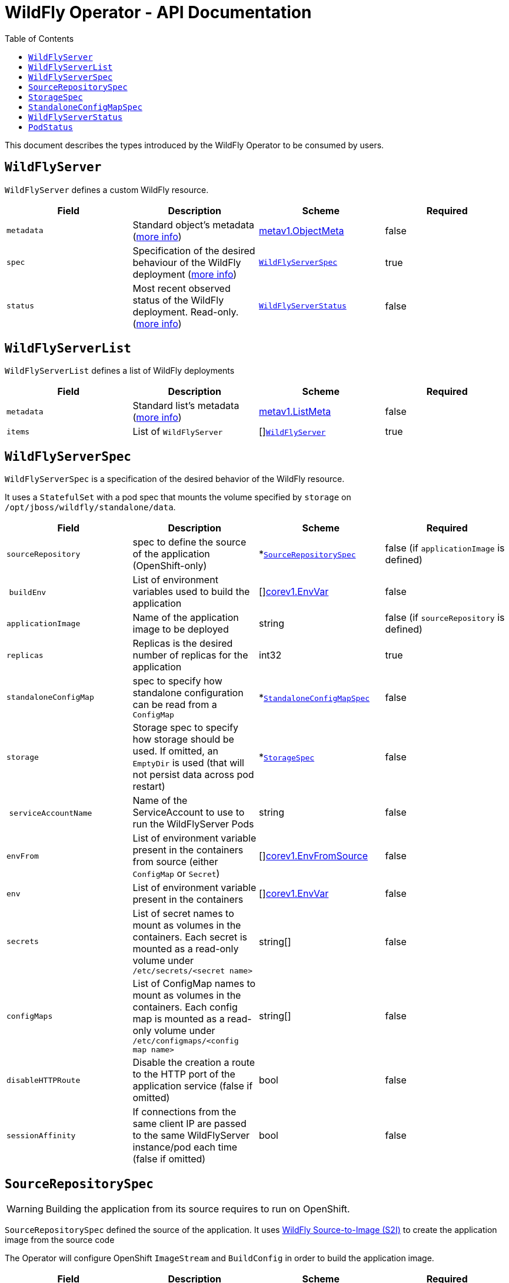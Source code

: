 = WildFly Operator - API Documentation
:toc:               left

This document describes the types introduced by the WildFly Operator to be consumed by users.

[[wildflyserver]]
## `WildFlyServer`

`WildFlyServer` defines a custom WildFly resource.

[options="header,footer"]
|=======================
| Field  | Description |Scheme| Required
| `metadata` | Standard object’s metadata (https://github.com/kubernetes/community/blob/master/contributors/devel/api-conventions.md#metadata[more info]) | https://kubernetes.io/docs/reference/generated/kubernetes-api/v1.11/#objectmeta-v1-meta[metav1.ObjectMeta] | false
| `spec` | Specification of the desired behaviour of the WildFly deployment (https://github.com/kubernetes/community/blob/master/contributors/devel/sig-architecture/api-conventions.md#spec-and-status[more info]) | <<wildflyserverspec>> | true
| `status` | Most recent observed status of the WildFly deployment. Read-only. (https://github.com/kubernetes/community/blob/master/contributors/devel/sig-architecture/api-conventions.md#spec-and-status#spec-and-status[more info]) | <<wildflyserverstatus>> | false |
|=======================

[[wildflyservelist]]
## `WildFlyServerList`

`WildFlyServerList` defines a list of WildFly deployments

[options="header,footer"]
|=======================
| Field  | Description |Scheme| Required
| `metadata` | Standard list's metadata (https://github.com/kubernetes/community/blob/master/contributors/devel/api-conventions.md#metadata[more info]) | https://kubernetes.io/docs/reference/generated/kubernetes-api/v1.11/#listmeta-v1-meta[metav1.ListMeta] | false
| `items` | List of `WildFlyServer` | []<<wildflyserver>> | true
|=======================


[[wildflyserverspec]]
## `WildFlyServerSpec`

`WildFlyServerSpec` is a specification of the desired behavior of the WildFly resource.

It uses a `StatefulSet` with a pod spec that mounts the volume specified by `storage` on `/opt/jboss/wildfly/standalone/data`.

[options="header,footer"]
|=======================
| Field  | Description |Scheme| Required
| `sourceRepository` | spec to define the source of the application (OpenShift-only) | *<<sourcerepositoryspec>> | false (if `applicationImage` is defined)
| `buildEnv` | List of environment variables used to build the application | []https://kubernetes.io/docs/reference/generated/kubernetes-api/v1.11/#envvar-v1-core[corev1.EnvVar] | false
| `applicationImage` | Name of the application image to be deployed | string | false (if `sourceRepository` is defined)
| `replicas` | Replicas is the desired number of replicas for the application | int32 | true
| `standaloneConfigMap` | spec to specify how standalone configuration can be read from a `ConfigMap` | *<<standaloneconfigmapspec>> |false
| `storage` | Storage spec to specify how storage should be used. If omitted, an `EmptyDir` is used (that will not persist data across pod restart) | *<<storagespec>> |false
| `serviceAccountName` | Name of the ServiceAccount to use to run the WildFlyServer Pods | string | false
| `envFrom` | List of environment variable present in the containers from source (either `ConfigMap` or `Secret`) | []https://kubernetes.io/docs/reference/generated/kubernetes-api/v1.11/#envfromsource-v1-core[corev1.EnvFromSource] |false
| `env` | List of environment variable present in the containers | []https://kubernetes.io/docs/reference/generated/kubernetes-api/v1.11/#envvar-v1-core[corev1.EnvVar] | false
| `secrets` | List of secret names to mount as volumes in the containers. Each secret is mounted as a read-only volume under `/etc/secrets/<secret name>` | string[] | false 
| `configMaps` | List of ConfigMap names to mount as volumes in the containers. Each config map is mounted as a read-only volume under `/etc/configmaps/<config map name>` | string[] | false
| `disableHTTPRoute`| Disable the creation a route to the HTTP port of the application service (false if omitted) | bool | false
| `sessionAffinity`| If connections from the same client IP are passed to the same WildFlyServer instance/pod each time (false if omitted) | bool | false
|=======================

[[sourcerepositoryspec]]
## `SourceRepositorySpec`

WARNING: Building the application from its source requires to run on OpenShift.

`SourceRepositorySpec` defined the source of the application.
It uses https://github.com/wildfly/wildfly-s2i[WildFly Source-to-Image (S2I)] to create the application image from the source code

The Operator will configure OpenShift `ImageStream` and `BuildConfig` in order to build the application image.

[options="header,footer"]
|=======================
| Field  | Description |Scheme| Required
| `url` | URL of the Git repository hosting the application code | string | true
| `ref` | Reference in the Git repository (can be a branch, a tag or a SHA-1 checksum) | string | false
| `contextDir` | Sub-directory where the source code for the application exists | string | false
| `gitHubWebHookSecret` | Secret used to validate requests from GitHub WebHook | string | false
| `genericWebHookSecret` | Secret used to validate requests from a generic WebHook | string | false
|=======================

The `BuildEnv` array can be used to configure the application building. These environment variables are passed to the `BuildConfig` resource
and will be processed during the `S2I` build process.

[[storagespec]]
## `StorageSpec`

`StorageSpec` defines the configured storage for a `WildFlyServer` resource. If neither an `emptyDir` nor a `volumeClaimTemplate` is defined,
a default `EmptyDir` will be used.

The Operator will configure the `StatefulSet` using information from this `StorageSpec` to mount a volume dedicated to the `standalone/data` directory
used by WildFly to persist its own data (e.g. transaction log). If an `EmptyDir` is used, the data will not survive a pod restart. If the application deployed on WildFly relies on
transaction, make sure to specify a `volumeClaimTemplate` that so that the same persistent volume can be reused upon pod restarts.

[options="header,footer"]
|=======================
| Field  | Description |Scheme| Required
| `emptyDir` | EmptyDirVolumeSource to be used by the WildFly `StatefulSet` | https://kubernetes.io/docs/reference/generated/kubernetes-api/v1.11/#emptydirvolumesource-v1-core[*corev1.EmptyDirVolumeSource] | false
| `volumeClaimTemplate` | A PersistentVolumeClaim spec to configure `Resources` requirements to store WildFly standalone data directory. The name of the template is derived from the `WildFlyServer` name. The corresponding volume will be mounted in `ReadWriteOnce` access mode. | https://kubernetes.io/docs/reference/generated/kubernetes-api/v1.11/#persistentvolumeclaim-v1-core[corev1.PersistentVolumeClaim] | false
|=======================

[[standaloneconfigmapspec]]
## `StandaloneConfigMapSpec`

`StandaloneConfigMapSpec` defines how WildFly standalone configuration can be read from a `ConfigMap`. If omitted, WildFly uses its `standalone.xml` configuration from its image.

[options="header,footer"]
|=======================
| Field  | Description |Scheme| Required
| `name` | Name of the `ConfigMap` containing the standalone configuration XML file. | string | true
| `key` | Key of the ConfigMap whose value is the standalone configuration XML file. If omitted, the spec will look for the `standalone.xml` key. | string |false
|=======================


[[wildflyserverstatus]]
## `WildFlyServerStatus`

`WildFlyServerStatus` is the most recent observed status of the WildFly deployment. Read-only.

[options="header,footer"]
|=======================
| Field  | Description |Scheme| Required
| `replicas` | Replicas is the actual number of replicas for the application | int32 | true
| `hosts` | Hosts that route to the application HTTP service | []string | true
| `pods` | Status of the pods | []<<podstatus>> | true
| `scalingdownPods` | Number of pods which are under scale down cleaning process | int32 | true
|=======================

[[podstatus]]
## `PodStatus`

`PodStatus` is the most recent observed status of a pod running the WildFly application.

[options="header,footer"]
|=======================
| Field  | Description |Scheme| Required
| `name` | Name of the Pod | string | true
| `podIP` | IP address allocated to the pod | string | true
| `state` | State of the pod from perspective of scale down process. By default it's active which means it serves requests.  | string | false
|=======================
